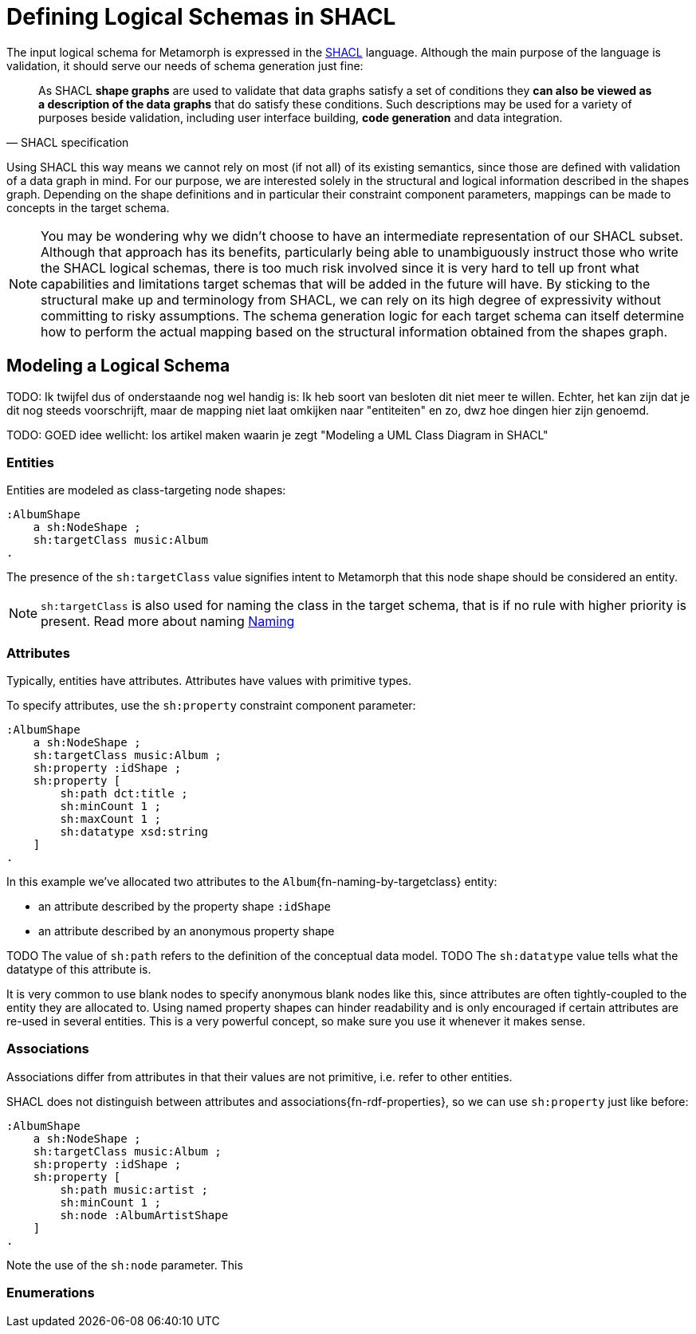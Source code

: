 = Defining Logical Schemas in SHACL
:link-shacl: https://www.w3.org/TR/2017/REC-shacl-20170720/[SHACL]

The input logical schema for Metamorph is expressed in the {link-shacl} language. Although the main purpose of the language is validation, it should serve our needs of schema generation just fine:

[quote,SHACL specification]
As SHACL *shape graphs* are used to validate that data graphs satisfy a set of conditions they *can also be viewed as a description of the data graphs* that do satisfy these conditions. Such descriptions may be used for a variety of purposes beside validation, including user interface building, *code generation* and data integration.

Using SHACL this way means we cannot rely on most (if not all) of its existing semantics, since those are defined with validation of a data graph in mind. For our purpose, we are interested solely in the structural and logical information described in the shapes graph. Depending on the shape definitions and in particular their constraint component parameters, mappings can be made to concepts in the target schema.

NOTE: You may be wondering why we didn't choose to have an intermediate representation of our SHACL subset. Although that approach has its benefits, particularly being able to unambiguously instruct those who write the SHACL logical schemas, there is too much risk involved since it is very hard to tell up front what capabilities and limitations target schemas that will be added in the future will have. By sticking to the structural make up and terminology from SHACL, we can rely on its high degree of expressivity without committing to risky assumptions. The schema generation logic for each target schema can itself determine how to perform the actual mapping based on the structural information obtained from the shapes graph.

////
^ te lang
^ ietje beter uitleggen nog; maar het idee is: je parsed wel de concepten uit SHACL die de structuur opmaken (shapes, value type constraint, cardinality constraint component, etc.), maar de betekenis ervan doe je uiteraard niks mee. Je gebruikt deze structurele parse om later een soortgelijke structuur (zo goed mogelijk) in het doelschema te maken.
////

////
This document sets to do that by providing guidelines on how to model a logical schema using SHACL. This way we shall encounter exactly those concepts from SHACL that make sense to use. Also, the way Metamorph interprets these concepts, i.e. their reinterpreted meaning, will be tended to as we go.
////

== Modeling a Logical Schema


TODO: Ik twijfel dus of onderstaande nog wel handig is:
Ik heb soort van besloten dit niet meer te willen. Echter, het kan zijn dat je dit nog steeds voorschrijft, maar de mapping niet laat omkijken naar "entiteiten" en zo, dwz hoe dingen hier zijn genoemd.

TODO: GOED idee wellicht: los artikel maken waarin je zegt "Modeling a UML Class Diagram in SHACL"

=== Entities
Entities are modeled as class-targeting node shapes:

```ttl
:AlbumShape
    a sh:NodeShape ;
    sh:targetClass music:Album
.
```

The presence of the `sh:targetClass` value signifies intent to Metamorph that this node shape should be considered an entity.

NOTE: `sh:targetClass` is also used for naming the class in the target schema, that is if no rule with higher priority is present. Read more about naming <<here,Naming>>

=== Attributes
Typically, entities have attributes. Attributes have values with primitive types.

To specify attributes, use the `sh:property` constraint component parameter:

```ttl
:AlbumShape
    a sh:NodeShape ;
    sh:targetClass music:Album ;
    sh:property :idShape ;
    sh:property [
        sh:path dct:title ;
        sh:minCount 1 ;
        sh:maxCount 1 ;
        sh:datatype xsd:string
    ]
.
```

In this example we've allocated two attributes to the `Album`{fn-naming-by-targetclass} entity:

* an attribute described by the property shape `:idShape`
* an attribute described by an anonymous property shape

TODO The value of `sh:path` refers to the definition of the conceptual data model.
TODO The `sh:datatype` value tells what the datatype of this attribute is.



It is very common to use blank nodes to specify anonymous blank nodes like this, since attributes are often tightly-coupled to the entity they are allocated to. Using named property shapes can hinder readability and is only encouraged if certain attributes are re-used in several entities. This is a very powerful concept, so make sure you use it whenever it makes sense.

=== Associations
Associations differ from attributes in that their values are not primitive, i.e. refer to other entities.

SHACL does not distinguish between attributes and associations{fn-rdf-properties}, so we can use `sh:property` just like before:

```ttl
:AlbumShape
    a sh:NodeShape ;
    sh:targetClass music:Album ;
    sh:property :idShape ;
    sh:property [
        sh:path music:artist ;
        sh:minCount 1 ;
        sh:node :AlbumArtistShape
    ]
.
```

Note the use of the `sh:node` parameter. This


=== Enumerations
